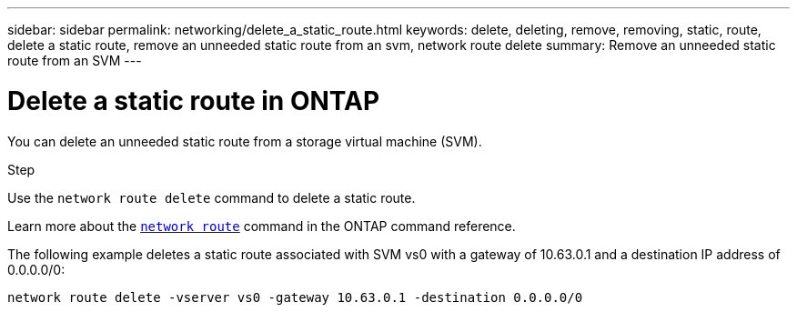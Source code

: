 ---
sidebar: sidebar
permalink: networking/delete_a_static_route.html
keywords: delete, deleting, remove, removing, static, route, delete a static route, remove an unneeded static route from an svm, network route delete
summary: Remove an unneeded static route from an SVM
---

= Delete a static route in ONTAP
:hardbreaks:
:nofooter:
:icons: font
:linkattrs:
:imagesdir: ../media/

//
// Created with NDAC Version 2.0 (August 17, 2020)
// restructured: March 2021
// enhanced keywords May 2021
//


[.lead]
You can delete an unneeded static route from a storage virtual machine (SVM).

.Step

Use the `network route delete` command to delete a static route.

Learn more about the link:http://docs.netapp.com/us-en/ontap-cli/network-route-delete.html[`network route`^] command in the ONTAP command reference. 

The following example deletes a static route associated with SVM vs0 with a gateway of 10.63.0.1 and a destination IP address of 0.0.0.0/0:

....
network route delete -vserver vs0 -gateway 10.63.0.1 -destination 0.0.0.0/0
....

// 2024 Dec 03, ONTAPDOC-2569
// 16 may 2024, ontapdoc-1986
